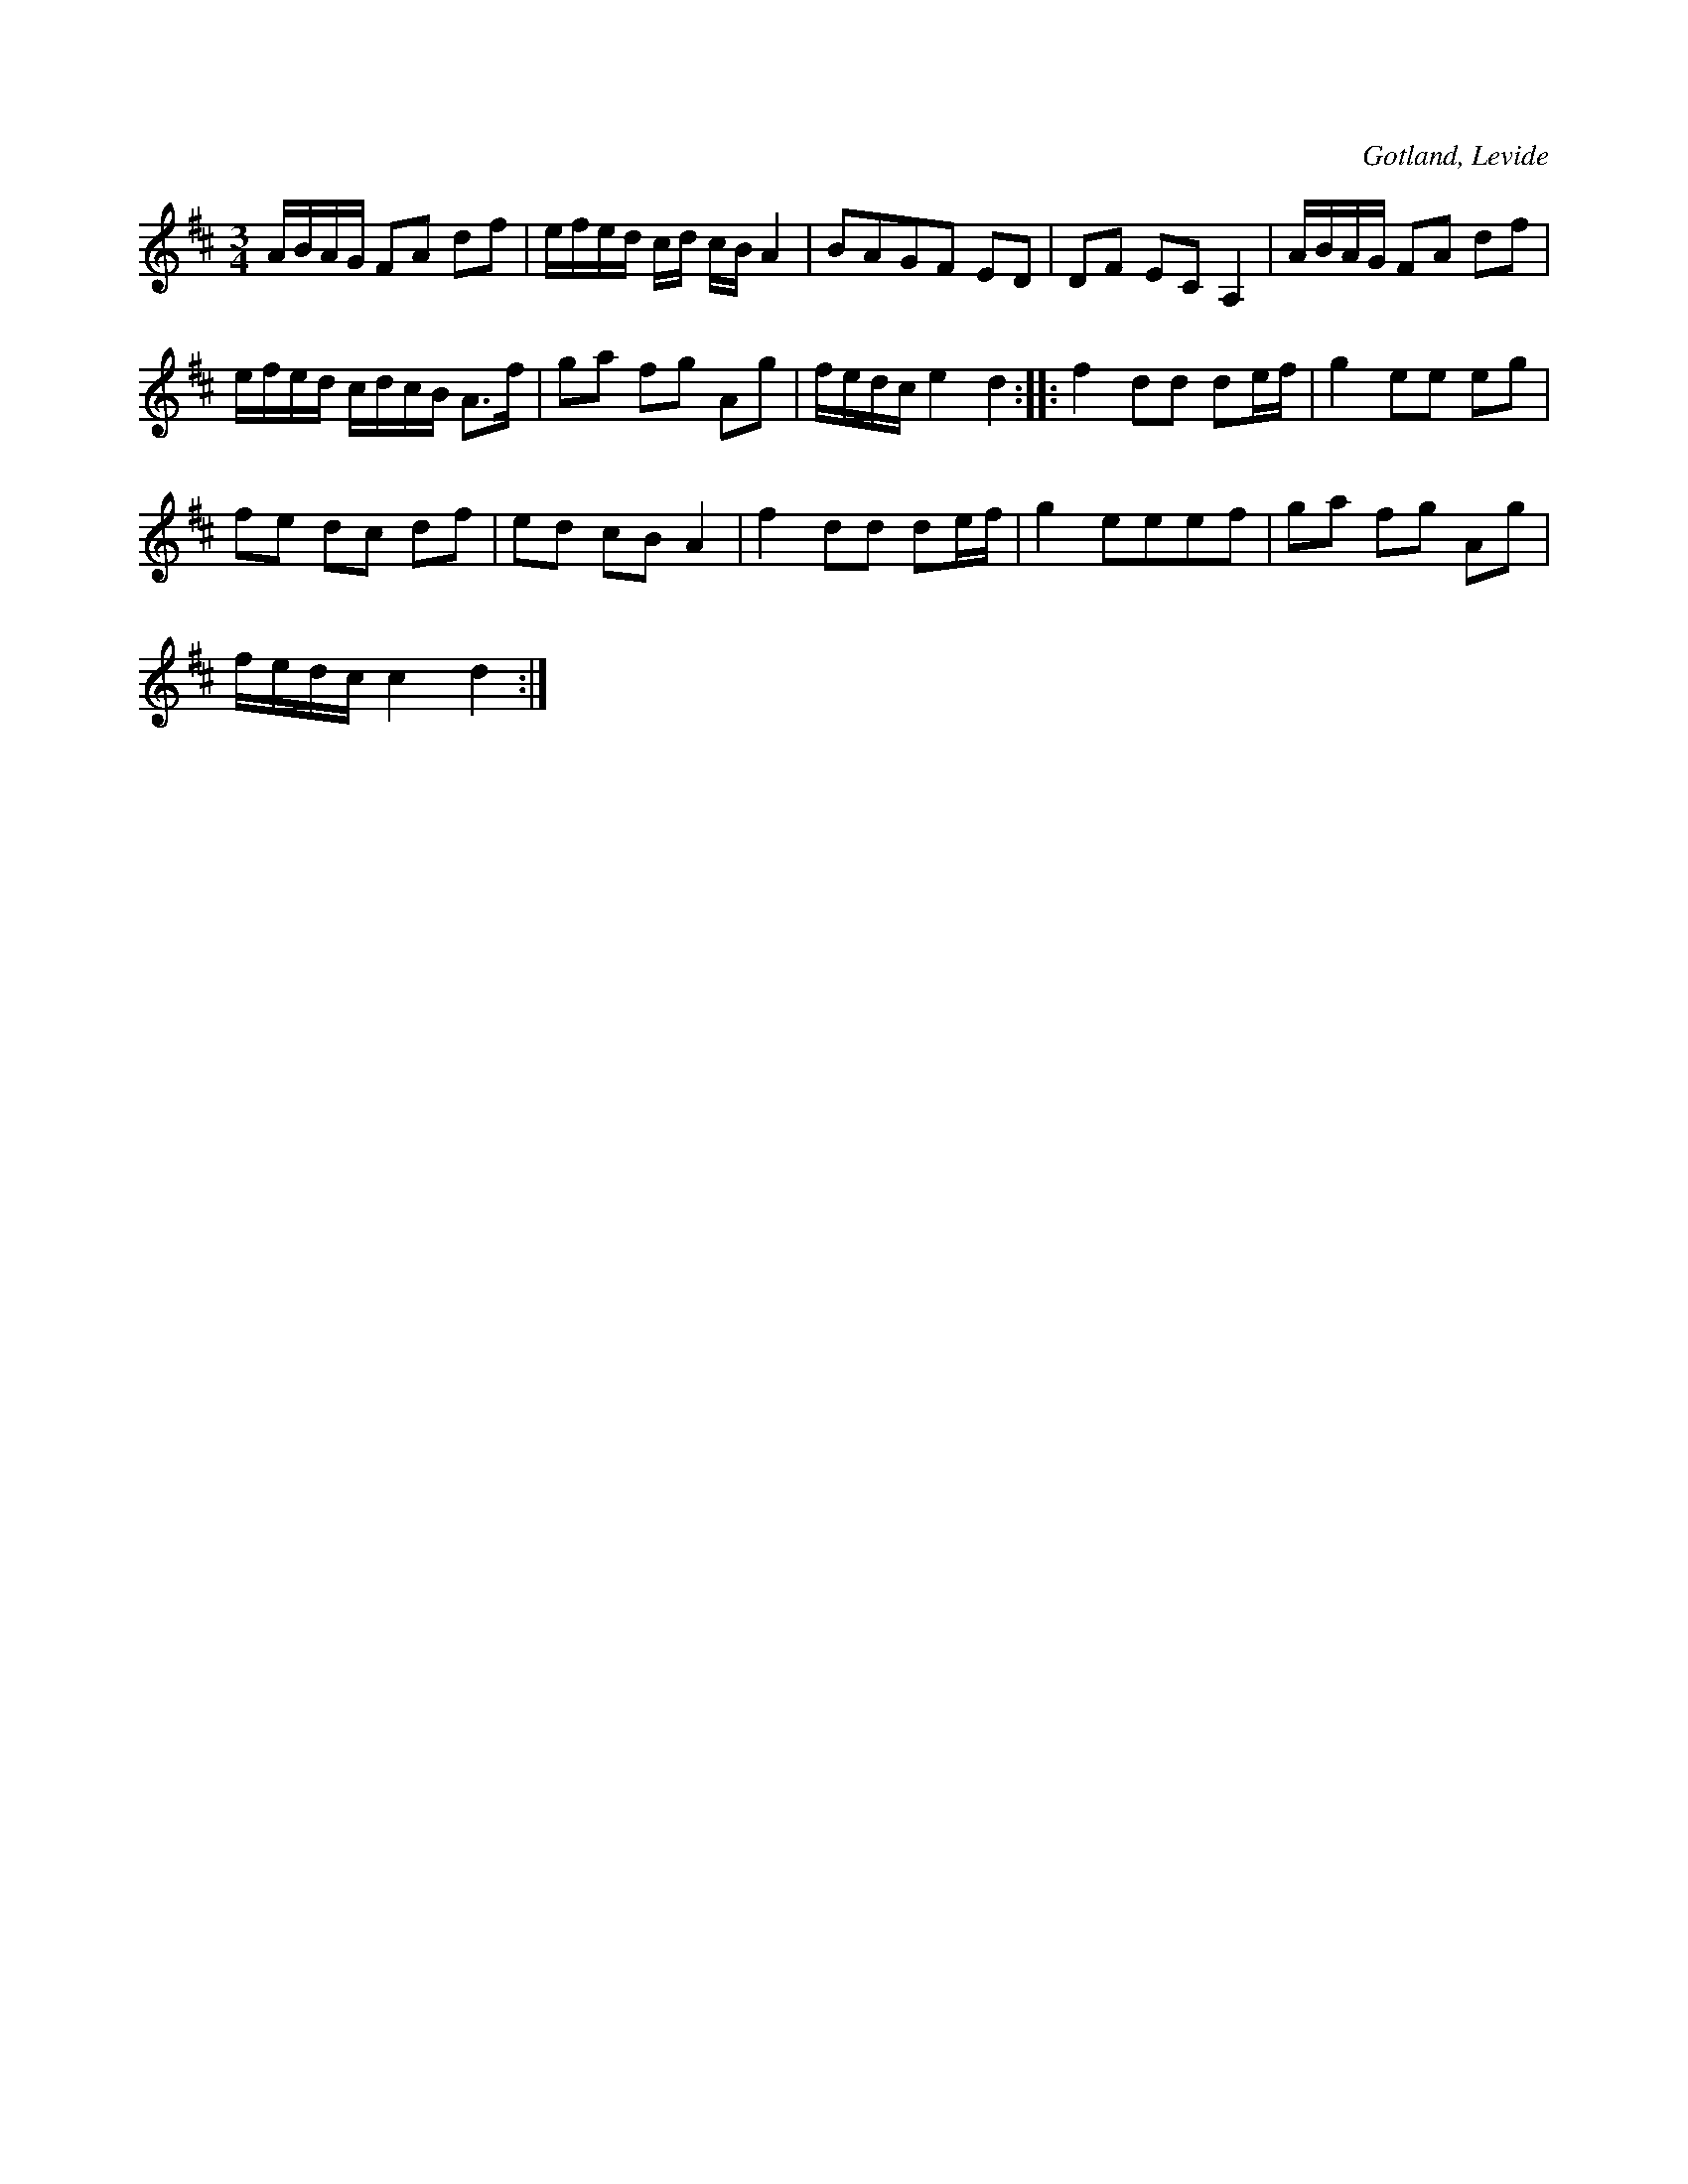 X:354
T:
R:polska
S:Efter Mats Andersson i Levide; meddel. av C. Wennersten, Visby.
O:Gotland, Levide
M:3/4
L:1/16
K:D
ABAG F2A2 d2f2|efed cd cB A4|B2A2G2F2 E2D2|D2F2 E2C2 A,4|ABAG F2A2 d2f2|
efed cdcB A3f|g2a2 f2g2 A2g2|fedc e4 d4::f4 d2d2 d2ef|g4 e2e2 e2g2|
f2e2 d2c2 d2f2|e2d2 c2B2 A4|f4 d2d2 d2ef|g4 e2e2e2f2|g2a2 f2g2 A2g2|
fedc c4 d4:|

